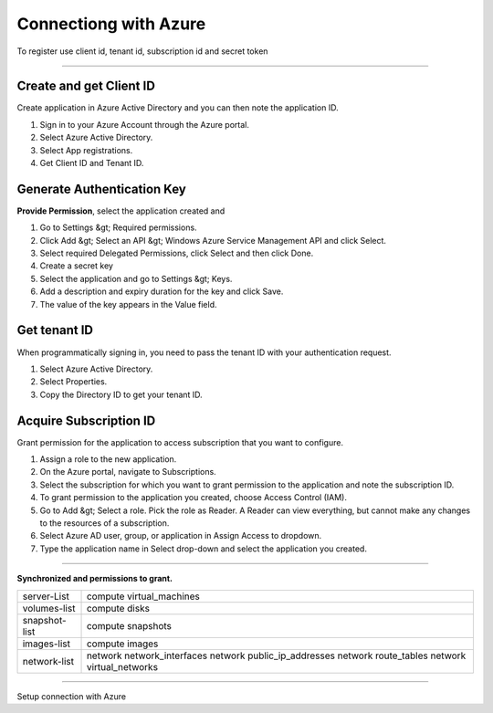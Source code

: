 Connectiong with Azure
======================

To register use client id, tenant id, subscription id and secret token

.. raw:: html

    <iframe style="max-width: 660px; width:100%; height: 415px" src="https://www.youtube.com/embed/BbHHtfuoCos" frameborder="0" allow="accelerometer; autoplay; encrypted-media; gyroscope; picture-in-picture" allowfullscreen></iframe>

-------------

Create and get Client ID
------------------------

Create application in Azure Active Directory and you can then note the application ID.

1. Sign in to your Azure Account through the Azure portal.
2. Select Azure Active Directory.
3. Select App registrations.
4. Get Client ID and Tenant ID.

Generate Authentication Key
---------------------------

**Provide Permission**, select the application created and

1. Go to Settings &gt; Required permissions.
2. Click Add &gt; Select an API &gt; Windows Azure Service Management API and click Select.
3. Select required Delegated Permissions, click Select and then click Done.
4. Create a secret key
5. Select the application and go to Settings &gt; Keys.
6. Add a description and expiry duration for the key and click Save.
7. The value of the key appears in the Value field.
                            
Get tenant ID
-------------

When programmatically signing in, you need to pass the tenant ID with your authentication request.

1. Select Azure Active Directory.
2. Select Properties.
3. Copy the Directory ID to get your tenant ID.

Acquire Subscription ID
-----------------------

Grant permission for the application to access subscription that you want to configure.

1. Assign a role to the new application.
2. On the Azure portal, navigate to Subscriptions.
3. Select the subscription for which you want to grant permission to the application and note the subscription ID. 
4. To grant permission to the application you created, choose Access Control (IAM).
5. Go to Add &gt; Select a role. Pick the role as Reader. A Reader can view everything, but cannot make any changes to the resources of a subscription.
6. Select Azure AD user, group, or application in Assign Access to dropdown.
7. Type the application name in Select drop-down and select the application you created.

----------------

**Synchronized and permissions to grant.**

+-------------------------+---------------------------------------------------------------------------------------------------------+
| server-List             | compute virtual_machines                                                                                |
+-------------------------+---------------------------------------------------------------------------------------------------------+
| volumes-list            | compute disks                                                                                           |
+-------------------------+---------------------------------------------------------------------------------------------------------+
| snapshot-list           | compute snapshots                                                                                       |
+-------------------------+---------------------------------------------------------------------------------------------------------+
| images-list             | compute images                                                                                          |
+-------------------------+---------------------------------------------------------------------------------------------------------+
| network-list            | network network_interfaces  network public_ip_addresses  network route_tables  network virtual_networks |
+-------------------------+---------------------------------------------------------------------------------------------------------+

------------

.. image:: ../../../_static/screen/conn_azure.png
   :alt: Maestro Server - Azure Setup

Setup connection with Azure